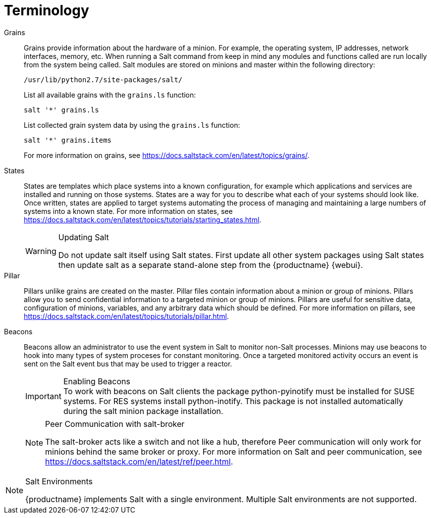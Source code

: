 [[salt.terminology]]
= Terminology


Grains::
Grains provide information about the hardware of a minion.
For example, the operating system, IP addresses, network interfaces, memory, etc.
When running a Salt command from keep in mind any modules and functions called are run locally from the system being called.
Salt modules are stored on minions and master within the following directory:
+

----
/usr/lib/python2.7/site-packages/salt/
----
+
List all available grains with the [command]``grains.ls`` function:
+

----
salt '*' grains.ls
----
+
List collected grain system data by using the [command]``grains.ls`` function:
+

----
salt '*' grains.items
----
+
For more information on grains, see https://docs.saltstack.com/en/latest/topics/grains/.

States::
States are templates which place systems into a known configuration, for example which applications and services are installed and running on those systems.
States are a way for you to describe what each of your systems should look like.
Once written, states are applied to target systems automating the process of managing and maintaining a large numbers of systems into a known state.
For more information on states, see https://docs.saltstack.com/en/latest/topics/tutorials/starting_states.html.
+

[WARNING]
.Updating Salt
====
Do not update [package]#salt# itself using Salt states.
First update all other system packages using Salt states then update [package]#salt# as a separate stand-alone step from the {productname} {webui}.
====
+

Pillar::
Pillars unlike grains are created on the master.
Pillar files contain information about a minion or group of minions.
Pillars allow you to send confidential information to a targeted minion or group of minions.
Pillars are useful for sensitive data, configuration of minions, variables, and any arbitrary data which should be defined.
For more information on pillars, see https://docs.saltstack.com/en/latest/topics/tutorials/pillar.html.

Beacons::
Beacons allow an administrator to use the event system in Salt to monitor non-Salt processes.
Minions may use beacons to hook into many types of system proceses for constant monitoring.
Once a targeted monitored activity occurs an event is sent on the Salt event bus that may be used to trigger a reactor.
+

.Enabling Beacons
IMPORTANT: To work with beacons on Salt clients the package python-pyinotify must be installed for SUSE systems.
For RES systems install python-inotify.
This package is not installed automatically during the salt minion package installation.
+

[NOTE]
.Peer Communication with salt-broker
====
The salt-broker acts like a switch and not like a hub, therefore Peer communication will only work for minions behind the same broker or proxy.
For more information on Salt and peer communication, see https://docs.saltstack.com/en/latest/ref/peer.html.
====

[NOTE]
.Salt Environments
====
{productname} implements Salt with a single environment.
Multiple Salt environments are not supported.
====
